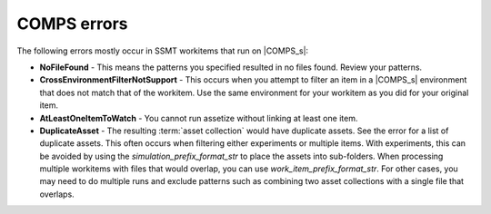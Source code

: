 COMPS errors
------------

The following errors mostly occur in SSMT workitems that run on |COMPS_s|:

* **NoFileFound** - This means the patterns you specified resulted in no files found. Review your patterns.
* **CrossEnvironmentFilterNotSupport** - This occurs when you attempt to filter an item in a |COMPS_s| environment that does not match that of the workitem. Use the same environment for your workitem as you did for your original item.
* **AtLeastOneItemToWatch** - You cannot run assetize without linking at least one item.
* **DuplicateAsset** - The resulting :term:`asset collection` would have duplicate assets. See the error for a list of duplicate assets. This often occurs when filtering either experiments or multiple items. With experiments, this can be avoided by using the *simulation_prefix_format_str* to place the assets into sub-folders. When processing multiple workitems with files that would overlap, you can use *work_item_prefix_format_str*. For other cases, you may need to do multiple runs and exclude patterns such as combining two asset collections with a single file that overlaps.